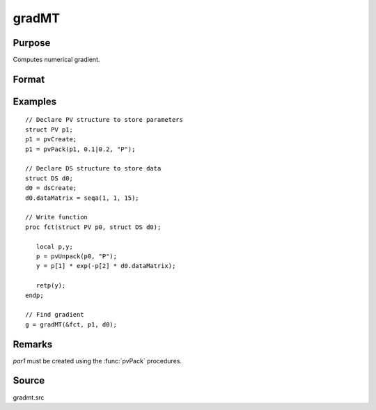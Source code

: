 
gradMT
==============================================

Purpose
----------------

Computes numerical gradient.

Format
----------------
.. function:: g = gradMT(&fct, par1, data1)

    :param &fct: pointer to procedure returning either Nx1 vector or 1x1 scalar.
    :type &fct: scalar

    :param par1: an instance of structure of type :class:`PV` containing parameter vector at which gradient is to be evaluated
    :type par1: struct


    :param data1: structure of type DS containing any data needed by *fct*
    :type data1: struct

    :return g: Jacobian or gradient.

    :rtype g: NxK  or 1xK

Examples
----------------

::

    // Declare PV structure to store parameters
    struct PV p1;
    p1 = pvCreate;
    p1 = pvPack(p1, 0.1|0.2, "P");

    // Declare DS structure to store data
    struct DS d0;
    d0 = dsCreate;
    d0.dataMatrix = seqa(1, 1, 15);

    // Write function
    proc fct(struct PV p0, struct DS d0);

       local p,y;
       p = pvUnpack(p0, "P");
       y = p[1] * exp(-p[2] * d0.dataMatrix);

       retp(y);
    endp;

    // Find gradient 
    g = gradMT(&fct, p1, d0);

Remarks
-------

*par1* must be created using the :func:`pvPack` procedures.


Source
------

gradmt.src
